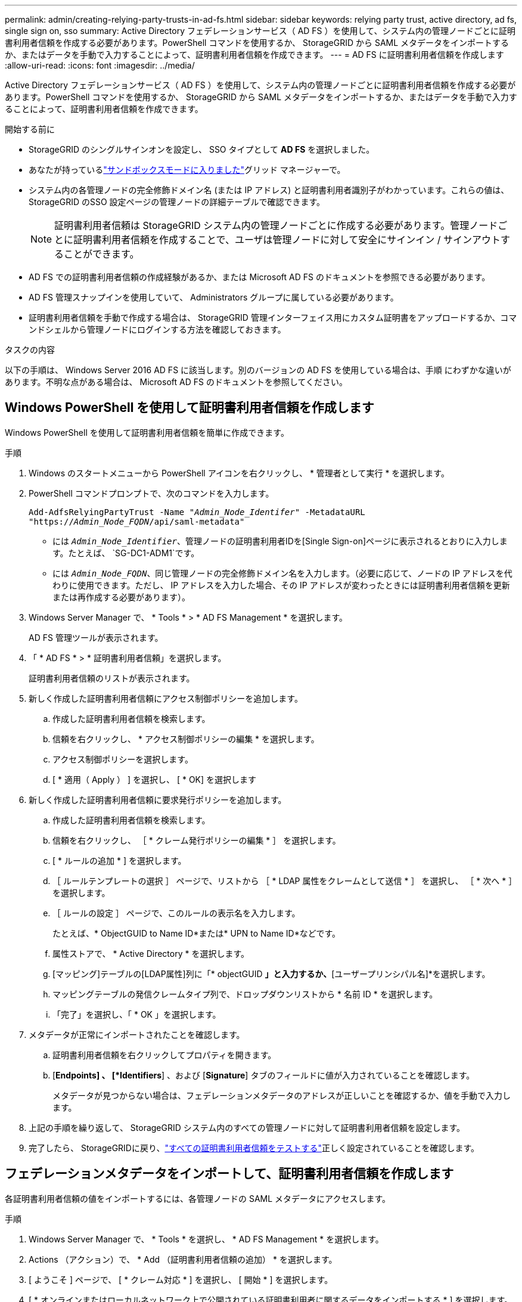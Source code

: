 ---
permalink: admin/creating-relying-party-trusts-in-ad-fs.html 
sidebar: sidebar 
keywords: relying party trust, active directory, ad fs, single sign on, sso 
summary: Active Directory フェデレーションサービス（ AD FS ）を使用して、システム内の管理ノードごとに証明書利用者信頼を作成する必要があります。PowerShell コマンドを使用するか、 StorageGRID から SAML メタデータをインポートするか、またはデータを手動で入力することによって、証明書利用者信頼を作成できます。 
---
= AD FS に証明書利用者信頼を作成します
:allow-uri-read: 
:icons: font
:imagesdir: ../media/


[role="lead"]
Active Directory フェデレーションサービス（ AD FS ）を使用して、システム内の管理ノードごとに証明書利用者信頼を作成する必要があります。PowerShell コマンドを使用するか、 StorageGRID から SAML メタデータをインポートするか、またはデータを手動で入力することによって、証明書利用者信頼を作成できます。

.開始する前に
* StorageGRID のシングルサインオンを設定し、 SSO タイプとして *AD FS* を選択しました。
* あなたが持っているlink:../admin/configure-sso.html["サンドボックスモードに入りました"]グリッド マネージャーで。
* システム内の各管理ノードの完全修飾ドメイン名 (または IP アドレス) と証明書利用者識別子がわかっています。これらの値は、 StorageGRID のSSO 設定ページの管理ノードの詳細テーブルで確認できます。
+

NOTE: 証明書利用者信頼は StorageGRID システム内の管理ノードごとに作成する必要があります。管理ノードごとに証明書利用者信頼を作成することで、ユーザは管理ノードに対して安全にサインイン / サインアウトすることができます。

* AD FS での証明書利用者信頼の作成経験があるか、または Microsoft AD FS のドキュメントを参照できる必要があります。
* AD FS 管理スナップインを使用していて、 Administrators グループに属している必要があります。
* 証明書利用者信頼を手動で作成する場合は、 StorageGRID 管理インターフェイス用にカスタム証明書をアップロードするか、コマンドシェルから管理ノードにログインする方法を確認しておきます。


.タスクの内容
以下の手順は、 Windows Server 2016 AD FS に該当します。別のバージョンの AD FS を使用している場合は、手順 にわずかな違いがあります。不明な点がある場合は、 Microsoft AD FS のドキュメントを参照してください。



== Windows PowerShell を使用して証明書利用者信頼を作成します

Windows PowerShell を使用して証明書利用者信頼を簡単に作成できます。

.手順
. Windows のスタートメニューから PowerShell アイコンを右クリックし、 * 管理者として実行 * を選択します。
. PowerShell コマンドプロンプトで、次のコマンドを入力します。
+
`Add-AdfsRelyingPartyTrust -Name "_Admin_Node_Identifer_" -MetadataURL "https://_Admin_Node_FQDN_/api/saml-metadata"`

+
** には `_Admin_Node_Identifier_`、管理ノードの証明書利用者IDを[Single Sign-on]ページに表示されるとおりに入力します。たとえば、 `SG-DC1-ADM1`です。
** には `_Admin_Node_FQDN_`、同じ管理ノードの完全修飾ドメイン名を入力します。（必要に応じて、ノードの IP アドレスを代わりに使用できます。ただし、 IP アドレスを入力した場合、その IP アドレスが変わったときには証明書利用者信頼を更新または再作成する必要があります）。


. Windows Server Manager で、 * Tools * > * AD FS Management * を選択します。
+
AD FS 管理ツールが表示されます。

. 「 * AD FS * > * 証明書利用者信頼」を選択します。
+
証明書利用者信頼のリストが表示されます。

. 新しく作成した証明書利用者信頼にアクセス制御ポリシーを追加します。
+
.. 作成した証明書利用者信頼を検索します。
.. 信頼を右クリックし、 * アクセス制御ポリシーの編集 * を選択します。
.. アクセス制御ポリシーを選択します。
.. [ * 適用（ Apply ） ] を選択し、 [ * OK] を選択します


. 新しく作成した証明書利用者信頼に要求発行ポリシーを追加します。
+
.. 作成した証明書利用者信頼を検索します。
.. 信頼を右クリックし、 ［ * クレーム発行ポリシーの編集 * ］ を選択します。
.. [ * ルールの追加 * ] を選択します。
.. ［ ルールテンプレートの選択 ］ ページで、リストから ［ * LDAP 属性をクレームとして送信 * ］ を選択し、 ［ * 次へ * ］ を選択します。
.. ［ ルールの設定 ］ ページで、このルールの表示名を入力します。
+
たとえば、* ObjectGUID to Name ID*または* UPN to Name ID*などです。

.. 属性ストアで、 * Active Directory * を選択します。
.. [マッピング]テーブルの[LDAP属性]列に「* objectGUID *」と入力するか、*[ユーザープリンシパル名]*を選択します。
.. マッピングテーブルの発信クレームタイプ列で、ドロップダウンリストから * 名前 ID * を選択します。
.. 「完了」を選択し、「 * OK 」を選択します。


. メタデータが正常にインポートされたことを確認します。
+
.. 証明書利用者信頼を右クリックしてプロパティを開きます。
.. [*Endpoints] 、 [*Identifiers*] 、および [*Signature*] タブのフィールドに値が入力されていることを確認します。
+
メタデータが見つからない場合は、フェデレーションメタデータのアドレスが正しいことを確認するか、値を手動で入力します。



. 上記の手順を繰り返して、 StorageGRID システム内のすべての管理ノードに対して証明書利用者信頼を設定します。
. 完了したら、 StorageGRIDに戻り、link:../admin/configure-sso.html#test-sso["すべての証明書利用者信頼をテストする"]正しく設定されていることを確認します。




== フェデレーションメタデータをインポートして、証明書利用者信頼を作成します

各証明書利用者信頼の値をインポートするには、各管理ノードの SAML メタデータにアクセスします。

.手順
. Windows Server Manager で、 * Tools * を選択し、 * AD FS Management * を選択します。
. Actions （アクション）で、 * Add （証明書利用者信頼の追加） * を選択します。
. [ ようこそ ] ページで、 [ * クレーム対応 * ] を選択し、 [ 開始 * ] を選択します。
. [ * オンラインまたはローカルネットワーク上で公開されている証明書利用者に関するデータをインポートする * ] を選択します。
. * フェデレーションメタデータアドレス（ホスト名または URL ） * に、この管理ノードの SAML メタデータの場所を入力します。
+
`https://_Admin_Node_FQDN_/api/saml-metadata`

+
には `_Admin_Node_FQDN_`、同じ管理ノードの完全修飾ドメイン名を入力します。（必要に応じて、ノードの IP アドレスを代わりに使用できます。ただし、 IP アドレスを入力した場合、その IP アドレスが変わったときには証明書利用者信頼を更新または再作成する必要があります）。

. 証明書利用者信頼の追加ウィザードを実行し、証明書利用者信頼を保存して、ウィザードを閉じます。
+

NOTE: 表示名を入力するときは、管理ノードの証明書利用者 ID を使用します。これは、 Grid Manager のシングルサインオンページに表示される情報とまったく同じです。たとえば、 `SG-DC1-ADM1`です。

. クレームルールを追加します。
+
.. 信頼を右クリックし、 ［ * クレーム発行ポリシーの編集 * ］ を選択します。
.. [ * ルールを追加 * （ Add rule * ） ] を
.. ［ ルールテンプレートの選択 ］ ページで、リストから ［ * LDAP 属性をクレームとして送信 * ］ を選択し、 ［ * 次へ * ］ を選択します。
.. ［ ルールの設定 ］ ページで、このルールの表示名を入力します。
+
たとえば、* ObjectGUID to Name ID*または* UPN to Name ID*などです。

.. 属性ストアで、 * Active Directory * を選択します。
.. [マッピング]テーブルの[LDAP属性]列に「* objectGUID *」と入力するか、*[ユーザープリンシパル名]*を選択します。
.. マッピングテーブルの発信クレームタイプ列で、ドロップダウンリストから * 名前 ID * を選択します。
.. 「完了」を選択し、「 * OK 」を選択します。


. メタデータが正常にインポートされたことを確認します。
+
.. 証明書利用者信頼を右クリックしてプロパティを開きます。
.. [*Endpoints] 、 [*Identifiers*] 、および [*Signature*] タブのフィールドに値が入力されていることを確認します。
+
メタデータが見つからない場合は、フェデレーションメタデータのアドレスが正しいことを確認するか、値を手動で入力します。



. 上記の手順を繰り返して、 StorageGRID システム内のすべての管理ノードに対して証明書利用者信頼を設定します。
. 完了したら、 StorageGRIDに戻り、link:../admin/configure-sso.html#test-sso["すべての証明書利用者信頼をテストする"]正しく設定されていることを確認します。




== 証明書利用者信頼を手動で作成します

証明書利用者信頼のデータをインポートしないことを選択した場合は、値を手動で入力できます。

.手順
. Windows Server Manager で、 * Tools * を選択し、 * AD FS Management * を選択します。
. Actions （アクション）で、 * Add （証明書利用者信頼の追加） * を選択します。
. [ ようこそ ] ページで、 [ * クレーム対応 * ] を選択し、 [ 開始 * ] を選択します。
. [ * 証明書利用者に関するデータを手動で入力する * ] を選択し、 [ * 次へ * ] を選択します。
. 証明書利用者信頼の追加ウィザードを実行します。
+
.. この管理ノードの表示名を入力します。
+
整合性を確保するために、管理ノードの証明書利用者 ID を使用してください。この ID は、 Grid Manager のシングルサインオンページに表示されます。たとえば、 `SG-DC1-ADM1`です。

.. オプションのトークン暗号化証明書を設定する手順は省略してください。
.. [URLの設定]ページで、* SAML 2.0 WebSSOプロトコルのサポートを有効にする*チェックボックスをオンにします。
.. 管理ノードの SAML サービスエンドポイントの URL を入力します。
+
`https://_Admin_Node_FQDN_/api/saml-response`

+
には `_Admin_Node_FQDN_`、管理ノードの完全修飾ドメイン名を入力します。（必要に応じて、ノードの IP アドレスを代わりに使用できます。ただし、 IP アドレスを入力した場合、その IP アドレスが変わったときには証明書利用者信頼を更新または再作成する必要があります）。

.. Configure Identifiers ページで、同じ管理ノードの証明書利用者 ID を指定します。
+
`_Admin_Node_Identifier_`

+
には `_Admin_Node_Identifier_`、管理ノードの証明書利用者IDを[Single Sign-on]ページに表示されるとおりに入力します。たとえば、 `SG-DC1-ADM1`です。

.. 設定を確認し、証明書利用者信頼を保存して、ウィザードを閉じます。
+
[ クレーム発行ポリシーの編集 ] ダイアログボックスが表示されます。

+

NOTE: ダイアログボックスが表示されない場合は、信頼を右クリックし、 * クレーム発行ポリシーの編集 * を選択します。



. ［ クレームルール ］ ウィザードを開始するには、 ［ * ルールの追加 * ］ を選択します。
+
.. ［ ルールテンプレートの選択 ］ ページで、リストから ［ * LDAP 属性をクレームとして送信 * ］ を選択し、 ［ * 次へ * ］ を選択します。
.. ［ ルールの設定 ］ ページで、このルールの表示名を入力します。
+
たとえば、* ObjectGUID to Name ID*または* UPN to Name ID*などです。

.. 属性ストアで、 * Active Directory * を選択します。
.. [マッピング]テーブルの[LDAP属性]列に「* objectGUID *」と入力するか、*[ユーザープリンシパル名]*を選択します。
.. マッピングテーブルの発信クレームタイプ列で、ドロップダウンリストから * 名前 ID * を選択します。
.. 「完了」を選択し、「 * OK 」を選択します。


. 証明書利用者信頼を右クリックしてプロパティを開きます。
. [* Endpoints] タブで、シングルログアウト（ SLO ）のエンドポイントを設定します。
+
.. 「 * SAML を追加」を選択します。
.. [* Endpoint Type*>*SAML Logout*] を選択します。
.. 「 * Binding * > * Redirect * 」を選択します。
.. [*Trusted URL*] フィールドに、この管理ノードからのシングルログアウト（ SLO ）に使用する URL を入力します。
+
`https://_Admin_Node_FQDN_/api/saml-logout`

+
には `_Admin_Node_FQDN_`、管理ノードの完全修飾ドメイン名を入力します。（必要に応じて、ノードの IP アドレスを代わりに使用できます。ただし、 IP アドレスを入力した場合、その IP アドレスが変わったときには証明書利用者信頼を更新または再作成する必要があります）。

.. 「* OK *」を選択します。


. [* Signature*] タブで、この証明書利用者信頼の署名証明書を指定します。
+
.. カスタム証明書を追加します。
+
*** StorageGRID にアップロードしたカスタム管理証明書がある場合は、その証明書を選択します。
*** カスタム証明書がない場合は、管理ノードにログインし、管理ノードのディレクトリに移動して `/var/local/mgmt-api`証明書ファイルを追加し `custom-server.crt`ます。
+

NOTE: 管理ノードのデフォルト証明書を使用する(`server.crt`ことは推奨されません。管理ノードで障害が発生した場合、ノードをリカバリする際にデフォルトの証明書が再生成されるため、証明書利用者信頼を更新する必要があります。



.. [ * 適用（ Apply ） ] を選択し、 [ * OK] を選択します。
+
証明書利用者のプロパティが保存されて閉じられます。



. 上記の手順を繰り返して、 StorageGRID システム内のすべての管理ノードに対して証明書利用者信頼を設定します。
. 完了したら、 StorageGRIDに戻り、link:../admin/configure-sso.html#test-sso["すべての証明書利用者信頼をテストする"]正しく設定されていることを確認します。

